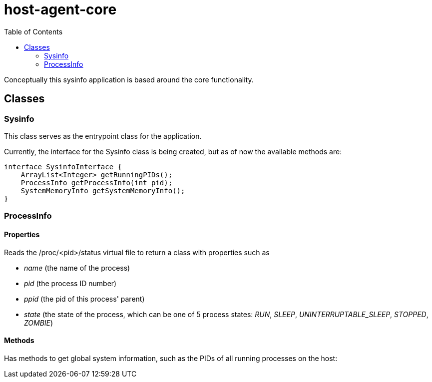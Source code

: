 = host-agent-core
:toc:

Conceptually this sysinfo application is based around the core functionality.

== Classes
=== Sysinfo
This class serves as the entrypoint class for the application.

Currently, the interface for the Sysinfo class is being created, but as of now the available methods are:

[source, java]
----
interface SysinfoInterface {
    ArrayList<Integer> getRunningPIDs();
    ProcessInfo getProcessInfo(int pid);
    SystemMemoryInfo getSystemMemoryInfo();
}
----

=== ProcessInfo

==== Properties
Reads the /proc/<pid>/status virtual file to return a class with properties such as

- _name_ (the name of the process)
- _pid_ (the process ID number)
- _ppid_ (the pid of this process' parent)
- _state_ (the state of the process, which can be one of 5 process states: _RUN_, _SLEEP_, _UNINTERRUPTABLE_SLEEP_, _STOPPED_, _ZOMBIE_)

==== Methods

Has methods to get global system information, such as the PIDs of all running processes on the host:

